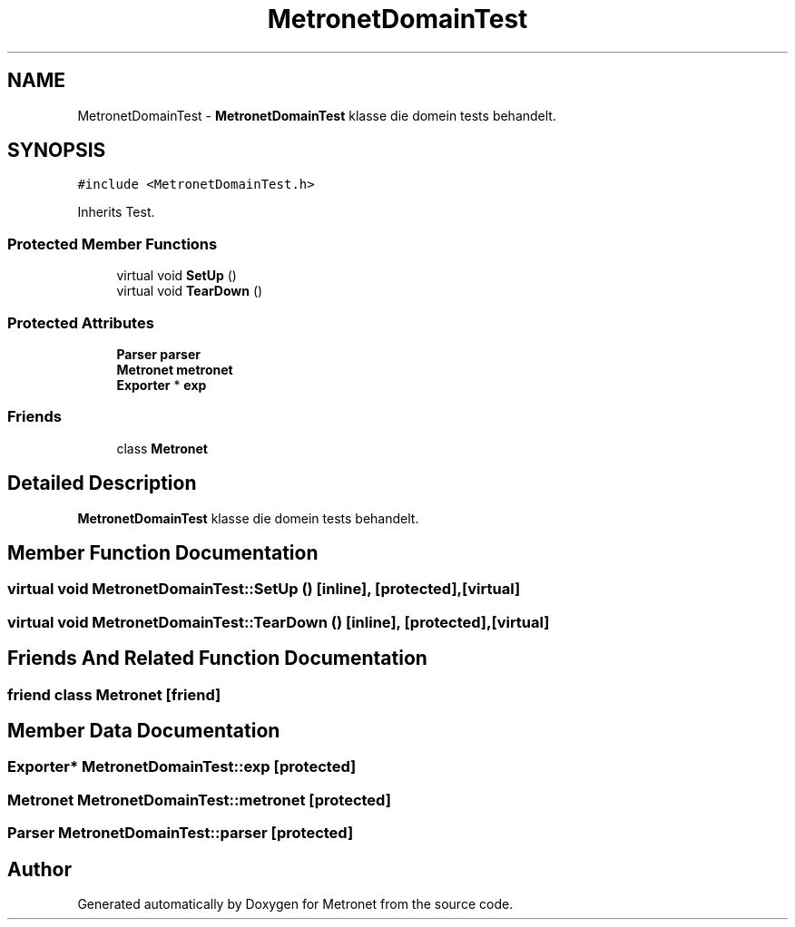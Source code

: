 .TH "MetronetDomainTest" 3 "Fri Apr 28 2017" "Version 1.0" "Metronet" \" -*- nroff -*-
.ad l
.nh
.SH NAME
MetronetDomainTest \- \fBMetronetDomainTest\fP klasse die domein tests behandelt\&.  

.SH SYNOPSIS
.br
.PP
.PP
\fC#include <MetronetDomainTest\&.h>\fP
.PP
Inherits Test\&.
.SS "Protected Member Functions"

.in +1c
.ti -1c
.RI "virtual void \fBSetUp\fP ()"
.br
.ti -1c
.RI "virtual void \fBTearDown\fP ()"
.br
.in -1c
.SS "Protected Attributes"

.in +1c
.ti -1c
.RI "\fBParser\fP \fBparser\fP"
.br
.ti -1c
.RI "\fBMetronet\fP \fBmetronet\fP"
.br
.ti -1c
.RI "\fBExporter\fP * \fBexp\fP"
.br
.in -1c
.SS "Friends"

.in +1c
.ti -1c
.RI "class \fBMetronet\fP"
.br
.in -1c
.SH "Detailed Description"
.PP 
\fBMetronetDomainTest\fP klasse die domein tests behandelt\&. 
.SH "Member Function Documentation"
.PP 
.SS "virtual void MetronetDomainTest::SetUp ()\fC [inline]\fP, \fC [protected]\fP, \fC [virtual]\fP"

.SS "virtual void MetronetDomainTest::TearDown ()\fC [inline]\fP, \fC [protected]\fP, \fC [virtual]\fP"

.SH "Friends And Related Function Documentation"
.PP 
.SS "friend class \fBMetronet\fP\fC [friend]\fP"

.SH "Member Data Documentation"
.PP 
.SS "\fBExporter\fP* MetronetDomainTest::exp\fC [protected]\fP"

.SS "\fBMetronet\fP MetronetDomainTest::metronet\fC [protected]\fP"

.SS "\fBParser\fP MetronetDomainTest::parser\fC [protected]\fP"


.SH "Author"
.PP 
Generated automatically by Doxygen for Metronet from the source code\&.
